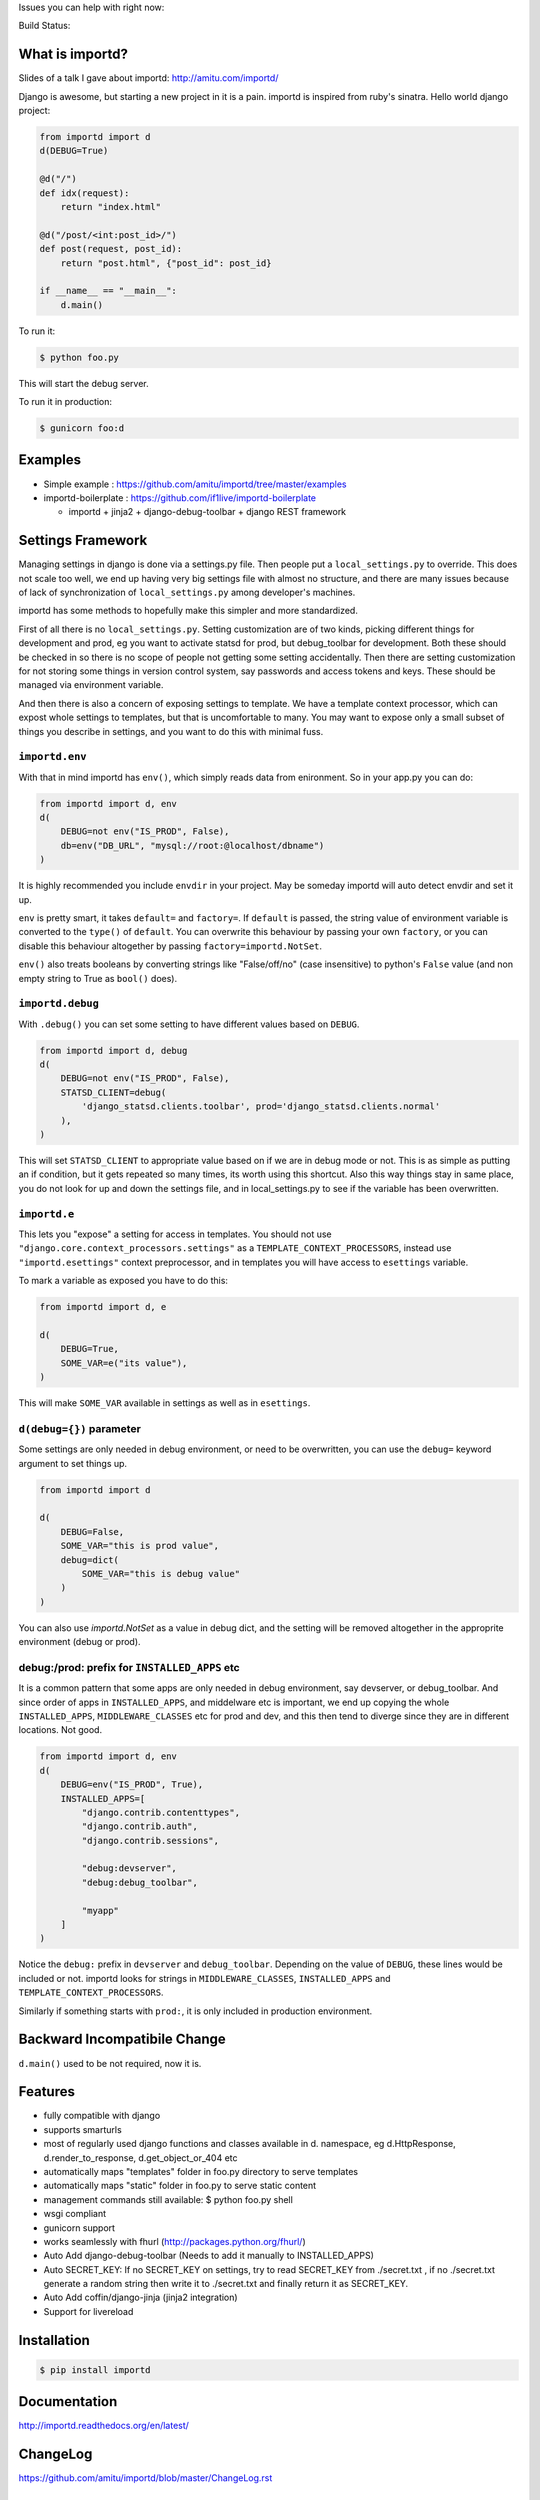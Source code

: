 Issues you can help with right now: |waffle|

Build Status: |build-status| |build-health|

.. |waffle| image:: https://badge.waffle.io/amitu/importd.png?label=ready&title=Ready
    :target: https://waffle.io/amitu/importd
    :alt: 'Stories in Ready'

.. |build-status| image:: https://travis-ci.org/amitu/importd.png?branch=master
    :target: https://travis-ci.org/amitu/importd

.. |build-health| image:: https://landscape.io/github/amitu/importd/master/landscape.svg
   :target: https://landscape.io/github/amitu/importd/master
   :alt: Code Health

What is importd?
================

Slides of a talk I gave about importd: http://amitu.com/importd/

Django is awesome, but starting a new project in it is a pain. importd is
inspired from ruby's sinatra. Hello world django project:

.. code-block:: python

    from importd import d
    d(DEBUG=True)

    @d("/")
    def idx(request):
        return "index.html"

    @d("/post/<int:post_id>/")
    def post(request, post_id):
        return "post.html", {"post_id": post_id}

    if __name__ == "__main__":
        d.main()

To run it:

.. code:: bash

  $ python foo.py

This will start the debug server.

To run it in production:

.. code:: bash

  $ gunicorn foo:d

Examples
========

* Simple example : https://github.com/amitu/importd/tree/master/examples
* importd-boilerplate : https://github.com/if1live/importd-boilerplate

  * importd + jinja2 + django-debug-toolbar + django REST framework

Settings Framework
==================

Managing settings in django is done via a settings.py file. Then people put a
``local_settings.py`` to override. This does not scale too well, we end up
having very big settings file with almost no structure, and there are many
issues because of lack of synchronization of ``local_settings.py`` among
developer's machines.

importd has some methods to hopefully make this simpler and more standardized.

First of all there is no ``local_settings.py``. Setting customization are of two
kinds, picking different things for development and prod, eg you want to
activate statsd for prod, but debug_toolbar for development. Both these should
be checked in so there is no scope of people not getting some setting
accidentally. Then there are setting customization for not storing some things
in version control system, say passwords and access tokens and keys. These
should be managed via environment variable.

And then there is also a concern of exposing settings to template. We have a
template context processor, which can expost whole settings to templates, but
that is uncomfortable to many. You may want to expose only a small subset of
things you describe in settings, and you want to do this with minimal fuss.

``importd.env``
---------------

With that in mind importd has ``env()``, which simply reads data from
enironment. So in your app.py you can do:

.. code:: python

    from importd import d, env
    d(
        DEBUG=not env("IS_PROD", False),
        db=env("DB_URL", "mysql://root:@localhost/dbname")
    )

It is highly recommended you include ``envdir`` in your project. May be someday
importd will auto detect envdir and set it up.

``env`` is pretty smart, it takes ``default=`` and ``factory=``. If ``default``
is passed, the string value of environment variable is converted to the
``type()`` of ``default``. You can overwrite this behaviour by passing your own
``factory``, or you can disable this behaviour altogether by passing
``factory=importd.NotSet``.

``env()`` also treats booleans by converting strings like "False/off/no" (case
insensitive) to python's ``False`` value (and non empty string to True as
``bool()`` does).

``importd.debug``
-----------------

With ``.debug()`` you can set some setting to have different values based on
``DEBUG``.

.. code:: python

    from importd import d, debug
    d(
        DEBUG=not env("IS_PROD", False),
        STATSD_CLIENT=debug(
            'django_statsd.clients.toolbar', prod='django_statsd.clients.normal'
        ),
    )

This will set ``STATSD_CLIENT`` to appropriate value based on if we are in debug
mode or not. This is as simple as putting an if condition, but it gets repeated
so many times, its worth using this shortcut. Also this way things stay in same
place, you do not look for up and down the settings file, and in
local_settings.py to see if the variable has been overwritten.

``importd.e``
-------------

This lets you "expose" a setting for access in templates. You should not use
``"django.core.context_processors.settings"`` as a
``TEMPLATE_CONTEXT_PROCESSORS``, instead use ``"importd.esettings"`` context
preprocessor, and in templates you will have access to ``esettings`` variable.

To mark a variable as exposed you have to do this:

.. code:: python

    from importd import d, e

    d(
        DEBUG=True,
        SOME_VAR=e("its value"),
    )

This will make ``SOME_VAR`` available in settings as well as in ``esettings``.

``d(debug={})`` parameter
-------------------------

Some settings are only needed in debug environment, or need to be overwritten,
you can use the ``debug=`` keyword argument to set things up.

.. code:: python

    from importd import d

    d(
        DEBUG=False,
        SOME_VAR="this is prod value",
        debug=dict(
            SOME_VAR="this is debug value"
        )
    )

You can also use `importd.NotSet` as a value in debug dict, and the setting will
be removed altogether in the approprite environment (debug or prod).

debug:/prod: prefix for ``INSTALLED_APPS`` etc
-----------------------------------------------

It is a common pattern that some apps are only needed in debug environment, say
devserver, or debug_toolbar. And since order of apps in ``INSTALLED_APPS``, and
middelware etc is important, we end up copying the whole ``INSTALLED_APPS``,
``MIDDLEWARE_CLASSES`` etc for prod and dev, and this then tend to diverge since
they are in different locations. Not good.

.. code:: python

    from importd import d, env
    d(
        DEBUG=env("IS_PROD", True),
        INSTALLED_APPS=[
            "django.contrib.contenttypes",
            "django.contrib.auth",
            "django.contrib.sessions",

            "debug:devserver",
            "debug:debug_toolbar",

            "myapp"
        ]
    )

Notice the ``debug:`` prefix in ``devserver`` and ``debug_toolbar``. Depending
on the value of ``DEBUG``, these lines would be included or not. importd looks
for strings in ``MIDDLEWARE_CLASSES``, ``INSTALLED_APPS`` and
``TEMPLATE_CONTEXT_PROCESSORS``.

Similarly if something starts with ``prod:``, it is only included in production
environment.

Backward Incompatibile Change
=============================

``d.main()`` used to be not required, now it is.

Features
========

* fully compatible with django
* supports smarturls
* most of regularly used django functions and classes available in d.
  namespace, eg d.HttpResponse, d.render_to_response, d.get_object_or_404 etc
* automatically maps "templates" folder in foo.py directory to serve templates
* automatically maps "static" folder in foo.py to serve static content
* management commands still available: $ python foo.py shell
* wsgi compliant
* gunicorn support
* works seamlessly with fhurl (http://packages.python.org/fhurl/)
* Auto Add django-debug-toolbar (Needs to add it manually to INSTALLED_APPS)
* Auto SECRET_KEY: If no SECRET_KEY on settings, try to read SECRET_KEY from
  ./secret.txt , if no ./secret.txt generate a random string then write it to
  ./secret.txt and finally return it as SECRET_KEY.
* Auto Add coffin/django-jinja (jinja2 integration)
* Support for livereload

Installation
============

.. code:: bash

    $ pip install importd

Documentation
=============

http://importd.readthedocs.org/en/latest/

ChangeLog
=========

https://github.com/amitu/importd/blob/master/ChangeLog.rst

Contributors
============

* Amit Upadhyay (https://github.com/amitu)
* Dmytro Vorona (https://github.com/alendit)
* Jannis Leidel (https://twitter.com/jezdez)
* Lukasz Balcerzak (https://github.com/lukaszb)
* Juan Carlos (https://github.com/juancarlospaco)
* Josep Cugat (https://github.com/jcugat)
* Yu Byunghoo (https://github.com/if1live)
* Arpit Singh (https://github.com/arpitremarkable)
* Hitul Mistry (https://github.com/hitul007)

Contribution Guide
==================

To view this file, or any restructuredtext file locally before comitting on git,
install ``restview`` from pypi.

**Pull Requests**: If you fork this repository to send pull request, please
create a branch for your work instead of working directly on master. This way
your master will track my master, and in case the pull request is rejected, or
delayed, your master stays clean. This also makes easy to send more than one
pull requests from your fork.

LICENSE
=======

* BSD
importd ChangeLog
=================

master
------

* don't auto configure ROOT_URLCONF if already configured

0.4.2 - 9-Oct-2015
------------------
* Fixed process_view of middleware not called. 
* Extra python path can be added into d as kwargs argument ENVDIR. 

0.4.1 - 30-Sep-2015
-------------------
* Fixed AttributeError when calling d.dotslash. 

0.4.0 - 27-Aug-2015
-------------------

Settings Framework Release

* added `debug` keyword argument that takes dict and is added to base settings
  only if DEBUG is true
* added importd.env, which checks a key in environment and if not present
  returns a default value (so that I do not have to write this utility
  everywhere)
* added a importd.debug() that can be used for conditional settings
* MIDDLEWARE_CLASSES, INSTALLED_APPS or TEMPLATE_CONTEXT_PROCESSORS is looked
  for settings that starts with "debug:", such values are dropped completely in
  prod, and in debug the "debug:" prefix is stripped. similarly we have "prod:".
* created impoortd.e() which can be used to "expose" some of the settings to
  template. in order to use it in template, add a template context processor
  "importd.esettings", this will make available a variable named "esettings".


0.3.3 - 24-Feb-2015
-------------------

* added livereload command/feature.


0.3.2 - 27-Jan-2015
-------------------

* Added blueprint document.
* calling django.setup() when available


0.3.1 - 27-Oct-2014
-------------------

* released without blueprint thing. rereleasing.


0.3.0 - 27-Oct-2014
-------------------

* Changed default setting STATIC_ROOT from ``static`` to ``staticfiles`` and set new default setting STATICFILES_DIRS to ``static``. This means that if you use the collectstatic management command, it will collect the files from the ``static`` folder and copy them to ``staticfiles``. If you use an external web server, you have to change the local path of the url http://server/static/ to serve files from the ``staticfiles`` folder.
* Auto Add django-debug-toolbar: try to import it, if sucessful and is not on settings and the database exist(debug_toolbar needs a DB) and DEBUG=True, then configure debug_toolbar.
* Auto Add SECRET_KEY: If no SECRET_KEY on settings, try to read SECRET_KEY from ./secret.txt , if no ./secret.txt generate a random string then write it to ./secret.txt and finally return it as SECRET_KEY.
* Auto Add django.contrib.humanize.
* Auto Add django.contrib.staticfiles.
* Auto Import get_list_or_404, render, redirect from django.shortcuts.
* Fixed Tests for new features.
* Support django-debug-toolbar 1.2.1
* Add importd-boilerplate hyperlink.
* Auto Add coffin/django-jinja.
* Added support for Django1.7 and Python3.4, removed support for python3.3.
* Added autoimport keyword argument, to control if views etc should be auto
  imported.
* Added a blueprint like framework inspired from flask


0.2.9 - 10-Nov-2013
-------------------

* there was a bug in previous release, d.dotslash() always returned the same
  value if called before configuring django


0.2.8 - 10-Nov-2013
-------------------

* integrated with speaklater(optional), if available, d.dotslash() can be used
  before django is configured, returns a lazy string, which becomes
  "available" after django has been configured. suitable for configuring
  template dirs or static files etc.


0.2.7 - 4-Nov-2013
------------------

* db kwarg can now be a string or (string, dict), in later case dict would be
  merged into dict returned by dj_database_url.parse(), to support extra
  settings django allows eg OPTIONS, CONN_MAX_AGE[this one I particularly need
  in every projct, and dont want to miss out on using dj_database_url]


0.2.6 - 4-Nov-2013
------------------

* support for django 1.6c1


0.2.5 - 4-Nov-2013
------------------

* now accepts db= kward when configuring, uses dj_database_url to parse db


0.2.4 - 4-Nov-2013
------------------

* changes to serve admin static files


0.2.3 - 16-Aug-2013
-------------------

* turns out importd depends on django :-)


0.2.2 - 12-Aug-2013
-------------------

* support for django 1.3.7
* testing django 1.5.2, 1.4.6 now.


0.2.1 - 12-Aug-2013
-------------------

* packaging was broken, thank you @jezdez


0.2.0 - 4-Aug-2013
------------------

There is a backward incompatible change in this release. importd has removed
atexit magic, which means a call to d.main() must be included somewhere.

.. code-block:: python

    from importd import d

    @d("/")
    def hello(request):
        return d.HttpResponse("hello world")

    if __name__ == "__main__":
        d.main() # NOTE THIS

* BACKWARD INCOMPATIBLE: remove atexit magic, d.main() is the replacement
* gunicorn cleanly exits now
* tests, support django 1.4.3 and 1.5.1 for each of python 2.6, 2.7 and 3.3
* less magic, no more sys.modules tweaking
* runserver now reloads when any file changes
* added auto generated MANIFEST.in (using check-manifest)
* added support for mounting urls to custom locations


0.1.4 - 22-Oct-2012
-------------------

* setup.py was buggy


0.1.3 - 22-Oct-2012
-------------------

* setup.py was buggy


0.1.2 - 13-Aug-2012
-------------------

* few bug fixes, APP_DIR was calculated incorrectly
* automatically configure databases if DATABASES is not passed
* auto import .views and .forms of each installed app to give all
  @d("pattern") decorators visibility
* auto import .signals in each app to allow signals to register themselve,
  better than import them from models.py explicitly and fighting the circular
  imports issue


0.1.1 - 8-Aug-2012
------------------

* refactored out smarturls into a separate project


0.1.0 - 6-Aug-2012
------------------

Initial release.




